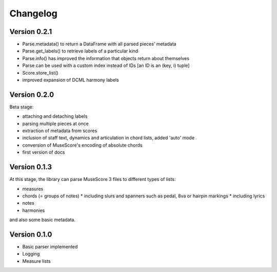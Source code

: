 =========
Changelog
=========

Version 0.2.1
=============

* Parse.metadata() to return a DataFrame with all parsed pieces' metadata
* Parse.get_labels() to retrieve labels of a particular kind
* Parse.info() has improved the information that objects return about themselves
* Parse can be used with a custom index instead of IDs [an ID is an (key, i) tuple]
* Score.store_list()
* improved expansion of DCML harmony labels

Version 0.2.0
=============

Beta stage:

* attaching and detaching labels
* parsing multiple pieces at once
* extraction of metadata from scores
* inclusion of staff text, dynamics and articulation in chord lists, added 'auto' mode
* conversion of MuseScore's encoding of absolute chords
* first version of docs

Version 0.1.3
=============

At this stage, the library can parse MuseScore 3 files to different types of lists:

* measures
* chords (= groups of notes)
  * including slurs and spanners such as pedal, 8va or hairpin markings
  * including lyrics
* notes
* harmonies

and also some basic metadata.

Version 0.1.0
=============

- Basic parser implemented
- Logging
- Measure lists

